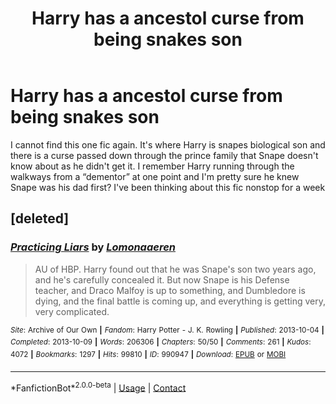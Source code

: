 #+TITLE: Harry has a ancestol curse from being snakes son

* Harry has a ancestol curse from being snakes son
:PROPERTIES:
:Author: miriomeea
:Score: 0
:DateUnix: 1606027846.0
:DateShort: 2020-Nov-22
:FlairText: What's That Fic?
:END:
I cannot find this one fic again. It's where Harry is snapes biological son and there is a curse passed down through the prince family that Snape doesn't know about as he didn't get it. I remember Harry running through the walkways from a “dementor” at one point and I'm pretty sure he knew Snape was his dad first? I've been thinking about this fic nonstop for a week


** [deleted]
:PROPERTIES:
:Score: 1
:DateUnix: 1606058229.0
:DateShort: 2020-Nov-22
:END:

*** [[https://archiveofourown.org/works/990947][*/Practicing Liars/*]] by [[https://www.archiveofourown.org/users/Lomonaaeren/pseuds/Lomonaaeren][/Lomonaaeren/]]

#+begin_quote
  AU of HBP. Harry found out that he was Snape's son two years ago, and he's carefully concealed it. But now Snape is his Defense teacher, and Draco Malfoy is up to something, and Dumbledore is dying, and the final battle is coming up, and everything is getting very, very complicated.
#+end_quote

^{/Site/:} ^{Archive} ^{of} ^{Our} ^{Own} ^{*|*} ^{/Fandom/:} ^{Harry} ^{Potter} ^{-} ^{J.} ^{K.} ^{Rowling} ^{*|*} ^{/Published/:} ^{2013-10-04} ^{*|*} ^{/Completed/:} ^{2013-10-09} ^{*|*} ^{/Words/:} ^{206306} ^{*|*} ^{/Chapters/:} ^{50/50} ^{*|*} ^{/Comments/:} ^{261} ^{*|*} ^{/Kudos/:} ^{4072} ^{*|*} ^{/Bookmarks/:} ^{1297} ^{*|*} ^{/Hits/:} ^{99810} ^{*|*} ^{/ID/:} ^{990947} ^{*|*} ^{/Download/:} ^{[[https://archiveofourown.org/downloads/990947/Practicing%20Liars.epub?updated_at=1602954711][EPUB]]} ^{or} ^{[[https://archiveofourown.org/downloads/990947/Practicing%20Liars.mobi?updated_at=1602954711][MOBI]]}

--------------

*FanfictionBot*^{2.0.0-beta} | [[https://github.com/FanfictionBot/reddit-ffn-bot/wiki/Usage][Usage]] | [[https://www.reddit.com/message/compose?to=tusing][Contact]]
:PROPERTIES:
:Author: FanfictionBot
:Score: 1
:DateUnix: 1606058253.0
:DateShort: 2020-Nov-22
:END:
